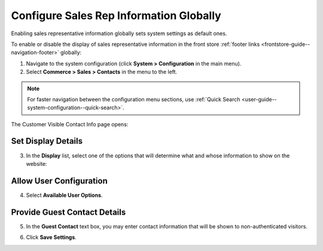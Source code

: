 .. _sys--conf--commerce--sales--contacts-global:

Configure Sales Rep Information Globally
----------------------------------------

.. begin_body

Enabling sales representative information globally sets system settings as default ones.

To enable or disable the display of sales representative information in the front store :ref:`footer links <frontstore-guide--navigation-footer>` globally:

1. Navigate to the system configuration (click **System > Configuration** in the main menu).

2. Select **Commerce > Sales > Contacts** in the menu to the left.

.. note::
   For faster navigation between the configuration menu sections, use :ref:`Quick Search <user-guide--system-configuration--quick-search>`.

The Customer Visible Contact Info page opens:

.. image:: /configuration_guide/img/configuration/sales/contacts/SalesInfoGlobal.png

Set Display Details
^^^^^^^^^^^^^^^^^^^

3. In the **Display** list, select one of the options that will determine what and whose information to show on the website:

   .. include:: /configuration_guide/landing_commerce/sales/sales_info/display_details.rst
      :start-after: begin_display_details
      :end-before: finish_display_details

Allow User Configuration
^^^^^^^^^^^^^^^^^^^^^^^^

4. Select **Available User Options**.

   .. include:: /configuration_guide/landing_commerce/sales/sales_info/available_user_options.rst
      :start-after: begin_available_user_options
      :end-before: finish_available_user_options

Provide Guest Contact Details 
^^^^^^^^^^^^^^^^^^^^^^^^^^^^^

5. In the **Guest Contact** text box, you may enter contact information that will be shown to non-authenticated visitors.

.. image:: /configuration_guide/img/configuration/sales/contacts/GuestContact.png

6. Click **Save Settings**.

.. finish_body
